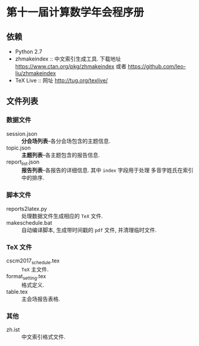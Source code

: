 * 第十一届计算数学年会程序册
** 依赖
- Python 2.7
- zhmakeindex :: 中文索引生成工具. 下载地址 https://www.ctan.org/pkg/zhmakeindex
                 或者 https://github.com/leo-liu/zhmakeindex
- TeX Live :: 网址 http://tug.org/texlive/

** 文件列表
*** 数据文件
- session.json :: *分会场列表*--各分会场包含的主题信息.
- topic.json :: *主题列表*--各主题包含的报告信息.
- report_list.json :: *报告列表*--各报告的详细信息. 其中 =index= 字段用于处理
     多音字姓氏在索引中的排序.

*** 脚本文件
- reports2latex.py :: 处理数据文件生成相应的 =TeX= 文件.
- makeschedule.bat :: 自动编译脚本, 生成带时间戳的 =pdf= 文件, 并清理临时文件.

*** TeX 文件
- cscm2017_schedule.tex :: =TeX= 主文件.
- format_setting.tex :: 格式定义.
- table.tex :: 主会场报告表格.

*** 其他
- zh.ist :: 中文索引格式文件.
